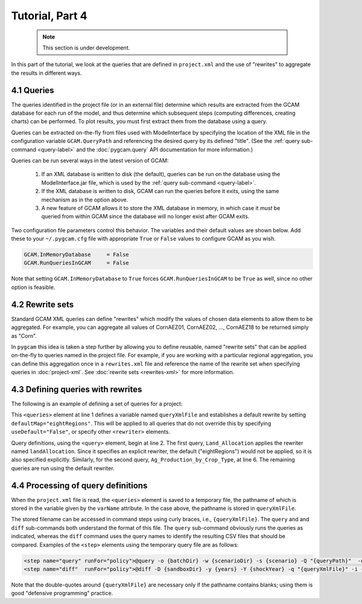 Tutorial, Part 4
==================

 .. note:: This section is under development.

In this part of the tutorial, we look at the queries that are defined
in ``project.xml`` and the use of "rewrites" to aggregate the
results in different ways.

4.1 Queries
-------------
The queries identified in the project file (or in an external file) determine which
results are extracted from the GCAM database for each run of the model, and thus
determine which subsequent steps (computing differences, creating charts) can be
performed. To plot results, you must first extract them from the database using
a query.

Queries can be extracted on-the-fly from files used with ModelInterface by specifying
the location of the XML file in the configuration variable ``GCAM.QueryPath`` and
referencing the desired query by its defined "title". (See the
:ref:`query sub-command <query-label>` and the :doc:`pygcam.query` API documentation
for more information.)

Queries can be run several ways in the latest version of GCAM:

  #. If an XML database is written to disk (the default), queries can be
     run on the database using the ModelInterface.jar file, which is used
     by the :ref:`query sub-command <query-label>`.
  #. If the XML database is written to disk, GCAM can run the queries before
     it exits, using the same mechanism as in the option above.
  #. A new feature of GCAM allows it to store the XML database in memory, in
     which case it *must* be queried from within GCAM since the database will
     no longer exist after GCAM exits.

Two configuration file parameters control this behavior. The variables and
their default values are shown below. Add these to your ``~/.pygcam.cfg`` file
with appropriate ``True`` or ``False`` values to configure GCAM as you wish.

.. code-block:: cfg

    GCAM.InMemoryDatabase     = False
    GCAM.RunQueriesInGCAM     = False

Note that setting ``GCAM.InMemoryDatabase`` to ``True`` forces
``GCAM.RunQueriesInGCAM`` to be ``True`` as well, since no other option is
feasible.


4.2 Rewrite sets
------------------
Standard GCAM XML queries can define "rewrites" which modify the values of chosen
data elements to allow them to be aggregated. For example, you can aggregate all
values of CornAEZ01, CornAEZ02, ..., CornAEZ18 to be returned simply as "Corn".

In ``pygcam`` this idea is taken a step further by allowing you to define reusable,
named "rewrite sets" that can be applied on-the-fly to
queries named in the project file. For example, if you are working with a particular
regional aggregation, you can define this aggregation once in a ``rewrites.xml`` file
and reference the name of the rewrite set when specifying queries in :doc:`project-xml`.
See :doc:`rewrite sets <rewrites-xml>` for more information.

4.3 Defining queries with rewrites
------------------------------------

The following is an example of defining a set of queries for a project:

.. code-block:: xml
   :linenos:

    <queries varName="queryXmlFile" defaultMap="eightRegions">
        <query name="Land_Allocation">
            <rewriter name="eightRegions"/>
            <rewriter name="landAllocation"/>
        </query>
        <query name="Ag_Production_by_Crop_Type">
            <rewriter name="eightRegions"/>
            <rewriter name="crops"/>
        </query>
        <query name="land_cover"/>
        <query name="luc_emissions"/>
        <query name="nonco2"/>
        <query name="Refined_liquids_for_vehicles_production_by_technology"/>
        <query name="Climate_forcing"/>
        <query name="Global_mean_temperature"/>
    </queries>

This ``<queries>`` element at line 1 defines a variable named ``queryXmlFile`` and
establishes a default rewrite by setting ``defaultMap="eightRegions"``. This will
be applied to all queries that do not override this by specifying ``useDefault="False"``,
or specify other ``<rewriter>`` elements.

Query definitions, using the ``<query>`` element, begin at line 2. The first query,
``Land_Allocation`` applies the rewriter named ``landAllocation``. Since it specifies
an explicit rewriter, the default ("eightRegions") would not be applied, so it is
also specified explicitly. Similarly, for the second query, ``Ag_Production_by_Crop_Type``,
at line 6. The remaining queries are run using the default rewriter.

4.4 Processing of query definitions
------------------------------------
When the ``project.xml`` file is read, the ``<queries>`` element is saved to
a temporary file, the pathname of which is stored in the variable given by the
``varName`` attribute. In the case above, the pathname is stored in ``queryXmlFile``.

The stored filename can be accessed in command steps using curly braces, i.e.,
``{queryXmlFile}``. The ``query`` and and ``diff`` sub-commands both understand
the format of this file. The ``query`` sub-command obviously runs the queries as
indicated, whereas the ``diff`` command uses the query names to identify the
resulting CSV files that should be compared. Examples of the ``<step>`` elements
using the temporary query file are as follows:

.. code-block:: xml

    <step name="query" runFor="policy">@query -o {batchDir} -w {scenarioDir} -s {scenario} -Q "{queryPath}"  -q "{queryXmlFile}"</step>
    <step name="diff"  runFor="policy">@diff -D {sandboxDir} -y {years} -Y {shockYear} -q "{queryXmlFile}" -i {baseline} {scenario}</step>

Note that the double-quotes around ``{queryXmlFile}`` are necessary only if the pathname
contains blanks; using them is good "defensive programming" practice.


